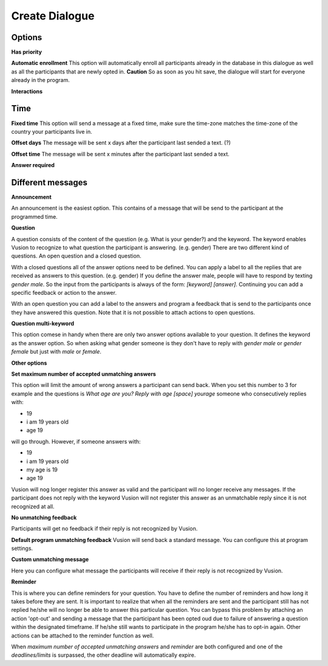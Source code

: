 Create Dialogue
###############

Options
--------------

**Has priority**


**Automatic enrollment**
This option will automatically enroll all participants already in the database in this dialogue as well as all the participants
that are newly opted in. **Caution** So as soon as you hit save, the dialogue will start for everyone already in the program.

**Interactions**


Time
-----------

**Fixed time**
This option will send a message at a fixed time, make sure the time-zone matches the time-zone of the country your participants live in. 

**Offset days**
The message will be sent x days after the participant last sended a text. (?)


**Offset time**
The message will be sent x minutes after the participant last sended a text. 

**Answer required**

Different messages
----------------

**Announcement**

An announcement is the easiest option. This contains of a message that will be send to the participant at the programmed time. 




**Question**

A question consists of the content of the question (e.g. What is your gender?) and the keyword.
The keyword enables Vusion to recognize to what question the participant is answering. (e.g. gender)
There are two different kind of questions. An open question and a closed question.

With a closed questions all of the answer options need to be defined. 
You can apply a label to all the replies that are received as answers to this question. (e.g. gender)
If you define the answer male, people will have to respond by texting *gender male*.
So the input from the participants is always of the form: *[keyword] [answer]*.
Continuing you can add a specific feedback or action to the answer.

With an open question you can add a label to the answers and program a feedback that is send to the participants once they have answered this question.
Note that it is not possible to attach actions to open questions.


**Question multi-keyword**

This option comese in handy when there are only two answer options available to your question.
It defines the keyword as the answer option. So when asking what gender someone is they don't have to reply with *gender male* or *gender female* but just with *male* or *female*.


**Other options**


**Set maximum number of accepted unmatching answers**

This option will limit the amount of wrong answers a participant can send back.
When you set this number to 3 for example and the questions is *What age are you? Reply with age [space] yourage* someone who consecutively replies with:

- 19
- i am 19 years old
- age 19

will go through. However, if someone answers with: 

- 19
- i am 19 years old
- my age is 19
- age 19

Vusion will nog longer register this answer as valid and the participant will no longer receive any messages.
If the participant does not reply with the keyword Vusion will not register this answer as an unmatchable reply since it is not recognized at all.

**No unmatching feedback**

Participants will get no feedback if their reply is not recognized by Vusion.

**Default program unmatching feedback**
Vusion will send back a standard message. You can configure this at program settings.

**Custom unmatching message**

Here you can configure what message the participants will receive if their reply is not recognized by Vusion.

**Reminder**

This is where you can define reminders for your question. 
You have to define the number of reminders and how long it takes before they are sent. 
It is important to realize that when all the reminders are sent and the participant still has not replied he/she will no longer be able to answer this particular question.
You can bypass this problem by attaching an action 'opt-out' and sending a message that the participant has been opted oud due to failure of answering a question within the designated timeframe.
If he/she still wants to participate in the program he/she has to opt-in again. Other actions can be attached to the reminder function as well.

When *maximum number of accepted unmatching answers* and *reminder* are both configured and one of the *deadlines/limits* is surpassed, the other deadline will automatically expire.














